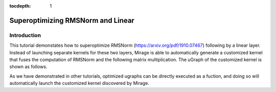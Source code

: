 :tocdepth: 1
**********************************
Superoptimizing RMSNorm and Linear
**********************************

Introduction
============

This tutorial demonstates how to superoptimize RMSNorm (https://arxiv.org/pdf/1910.07467) following by a linear layer. Instead of launching separate kernels for these two layers, Mirage is able to automatically generate a customized kernel that fuses the computation of RMSNorm and the following matrix multiplication. The uGraph of the customized kernel is shown as follows.

.. code-block:: Python
    import mirage as mi
    graph = mi.new_kernel_graph()
    X = graph.new_input(dims=(8, 4096), dtype=mi.float16)
    G = graph.new_input(dims=(4096), dtype=mi.float16)
    W = graph.new_input(dims=(406, 4096), dtype=mi.float16)
    O = graph.matmul(graph.rms_norm(X, G), W)
    graph.mark_output(O)
    optimized_graph = mi.superoptimize(graph)


As we have demonstrated in other tutorials, optimized ugraphs can be directly executed as a fuction, and doing so will automatically launch the customized kernel discovered by Mirage.

.. code-block:: Python
    import torch
    input_tensors = [
        torch.randn(8, 4096, dtype=torch.float16, device='cuda:0'),
        torch.randn(4096, dtype=torch.float16, device='cuda:0'),
        torch.randn(4096, 4096, dtype=torch.float16, device='cuda:0')
    ]
    optimized_graph(input_tensors)
